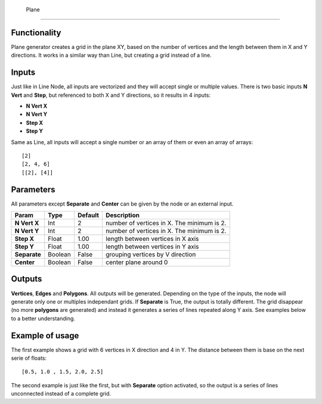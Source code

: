  Plane
=====

Functionality
-------------

Plane generator creates a grid in the plane XY, based on the number of vertices and the length between them in X and Y directions. It works in a similar way than Line, but creating a grid instead of a line.

Inputs
------

Just like in Line Node, all inputs are vectorized and they will accept single or multiple values.
There is two basic inputs **N Vert** and **Step**, but referenced to both X and Y directions, so it results in 4 inputs:

- **N Vert X**
- **N Vert Y**
- **Step X**
- **Step Y**

Same as Line, all inputs will accept a single number or an array of them or even an array of arrays::

    [2]
    [2, 4, 6]
    [[2], [4]]

Parameters
----------

All parameters except **Separate**  and **Center** can be given by the node or an external input.


+--------------+---------------+-------------+----------------------------------------------------+
| Param        | Type          | Default     | Description                                        |  
+==============+===============+=============+====================================================+
| **N Vert X** | Int           | 2           | number of vertices in X. The minimum is 2.         | 
+--------------+---------------+-------------+----------------------------------------------------+
| **N Vert Y** | Int           | 2           | number of vertices in X. The minimum is 2.         |
+--------------+---------------+-------------+----------------------------------------------------+
| **Step X**   | Float         | 1.00        | length between vertices in X axis                  |
+--------------+---------------+-------------+----------------------------------------------------+
| **Step Y**   | Float         | 1.00        | length between vertices in Y axis                  |
+--------------+---------------+-------------+----------------------------------------------------+
| **Separate** | Boolean       | False       | grouping vertices by V direction                   |
+--------------+---------------+-------------+----------------------------------------------------+
| **Center**   | Boolean       | False       | center plane around 0                              |
+--------------+---------------+-------------+----------------------------------------------------+

Outputs
-------

**Vertices**, **Edges** and **Polygons**. 
All outputs will be generated. Depending on the type of the inputs, the node will generate only one or multiples independant grids.
If **Separate** is True, the output is totally different. The grid disappear (no more **polygons** are generated) and instead it generates a series of lines repeated along Y axis. See examples below to a better understanding.

Example of usage
----------------

.. image:: https://cloud.githubusercontent.com/assets/5990821/4186862/981724fa-3764-11e4-9ead-3e7eecc0433a.png
  :alt: PlaneDemo1.PNG

The first example shows a grid with 6 vertices in X direction and 4 in Y. The distance between them is base on the next serie of floats::

    [0.5, 1.0 , 1.5, 2.0, 2.5]

.. image:: https://cloud.githubusercontent.com/assets/5990821/4186863/98178f94-3764-11e4-8796-2076df9136c1.png
  :alt: PlaneDemo2.PNG

The second example is just like the first, but with **Separate** option activated, so the output is a series of lines unconnected instead of a complete grid.
